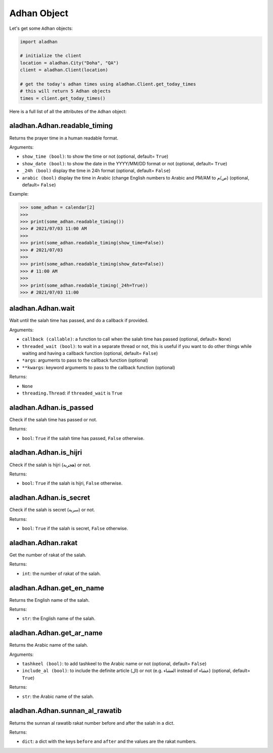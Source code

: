 ============
Adhan Object
============

Let's get some ``Adhan`` objects:

.. code-block:: python

    import aladhan

    # initialize the client
    location = aladhan.City("Doha", "QA")
    client = aladhan.Client(location)

    # get the today's adhan times using aladhan.Client.get_today_times
    # this will return 5 Adhan objects
    times = client.get_today_times()

Here is a full list of all the attributes of the ``Adhan`` object:

aladhan.Adhan.readable_timing
~~~~~~~~~~~~~~~~~~~~~~~~~~~~~

Returns the prayer time in a human readable format.

Arguments:

- ``show_time (bool)``: to show the time or not (optional, default= ``True``)
- ``show_date (bool)``: to show the date in the YYYY/MM/DD format or not (optional, default= ``True``)
- ``_24h (bool)`` display the time in 24h format (optional, default= ``False``)
- ``arabic (bool)`` display the time in Arabic (change English numbers to Arabic and PM/AM to ص/م) (optional, default= ``False``)

Example:

.. code-block:: python

    >>> some_adhan = calendar[2]
    >>>
    >>> print(some_adhan.readable_timing())
    >>> # 2021/07/03 11:00 AM
    >>>
    >>> print(some_adhan.readable_timing(show_time=False))
    >>> # 2021/07/03
    >>>
    >>> print(some_adhan.readable_timing(show_date=False))
    >>> # 11:00 AM
    >>>
    >>> print(some_adhan.readable_timing(_24h=True))
    >>> # 2021/07/03 11:00

aladhan.Adhan.wait
~~~~~~~~~~~~~~~~~~

Wait until the salah time has passed, and do a callback if provided.

Arguments:

- ``callback (callable)``: a function to call when the salah time has passed (optional, default= ``None``)
- ``threaded_wait (bool)``: to wait in a separate thread or not, this is useful if you want to do other things while waiting and having a callback function (optional, default= ``False``)
- ``*args``: arguments to pass to the callback function (optional)
- ``**kwargs``: keyword arguments to pass to the callback function (optional)

Returns:

- ``None``
- ``threading.Thread``: if ``threaded_wait`` is ``True``

aladhan.Adhan.is_passed
~~~~~~~~~~~~~~~~~~~~~~~

Check if the salah time has passed or not.

Returns:

- ``bool``: ``True`` if the salah time has passed, ``False`` otherwise.

aladhan.Adhan.is_hijri
~~~~~~~~~~~~~~~~~~~~~~

Check if the salah is hijri (هجرية) or not.

Returns:

- ``bool``: ``True`` if the salah is hijri, ``False`` otherwise.

aladhan.Adhan.is_secret
~~~~~~~~~~~~~~~~~~~~~~~

Check if the salah is secret (سرية) or not.

Returns:

- ``bool``: ``True`` if the salah is secret, ``False`` otherwise.

aladhan.Adhan.rakat
~~~~~~~~~~~~~~~~~~~

Get the number of rakat of the salah.

Returns:

- ``int``: the number of rakat of the salah.

aladhan.Adhan.get_en_name
~~~~~~~~~~~~~~~~~~~~~~~~~

Returns the English name of the salah.

Returns:

- ``str``: the English name of the salah.

aladhan.Adhan.get_ar_name
~~~~~~~~~~~~~~~~~~~~~~~~~

Returns the Arabic name of the salah.

Arguments:

- ``tashkeel (bool)``: to add tashkeel to the Arabic name or not (optional, default= ``False``)
- ``include_al (bool)``: to include the definite article (ال) or not (e.g. العشاء instead of عشاء) (optional, default= ``True``)

Returns:

- ``str``: the Arabic name of the salah.

aladhan.Adhan.sunnan_al_rawatib
~~~~~~~~~~~~~~~~~~~~~~~~~~~~~~~

Returns the sunnan al rawatib rakat number before and after the salah in a dict.

Returns:

- ``dict``: a dict with the keys ``before`` and ``after`` and the values are the rakat numbers.


